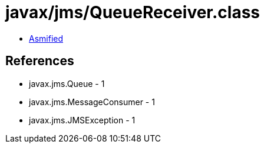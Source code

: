 = javax/jms/QueueReceiver.class

 - link:QueueReceiver-asmified.java[Asmified]

== References

 - javax.jms.Queue - 1
 - javax.jms.MessageConsumer - 1
 - javax.jms.JMSException - 1
